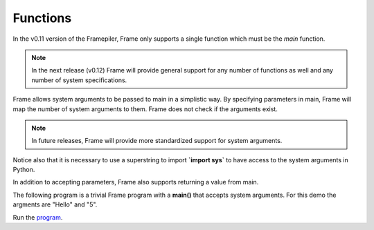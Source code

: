 ==================
Functions
==================

In the v0.11 version of the Framepiler, Frame only supports a single function which must 
be the *main* function. 

.. note:: In the next release (v0.12) Frame will provide general support for any number of functions as well 
          and any number of system specifications.  

.. code-block::
    :caption: Basic Main Function

  fn main {
  }

.. code-block::
    :caption: Default Main Function

    fn main {
    }

Frame allows system arguments to be passed to main in a simplistic way. By specifying 
parameters in main, Frame will map the number of system arguments to them. Frame 
does not check if the arguments exist. 

.. note:: 
    
    In future releases, Frame will provide more standardized support for system arguments.  

.. code-block::
    :caption: Main with System Arguments

    `import sys`

    fn main [sys_arg1, sys_arg2, sys_arg3] {
    }


Notice also that it is necessary to use a superstring to import **`import sys`** to have 
access to the system arguments in Python. 

In addition to accepting parameters, Frame also supports returning a value from main.

.. code-block::
    :caption: Returning a Value from Main

    fn main : int {
        ^(0)
    }

The following program is a trivial Frame program with a **main()** that accepts system arguments. 
For this demo the argments are "Hello" and "5".

.. code-block::
    :caption: Main with System Arguments

    `import sys`

    fn main [msg, count] : int {
        loop var x = 1; x <= int(count); x = x + 1 {
            x == 3 ? print("Its the 3rd message") :
                    print(str(x) + ") " + msg)   :|       
        }

        ^(0)
    }

Run the `program <https://onlinegdb.com/zFJ9uoGYB>`_. 

.. code-block::
    :caption: Main with System Arguments Output

    1) Hello
    2) Hello
    Its the 3rd message
    1) Hello
    2) Hello

